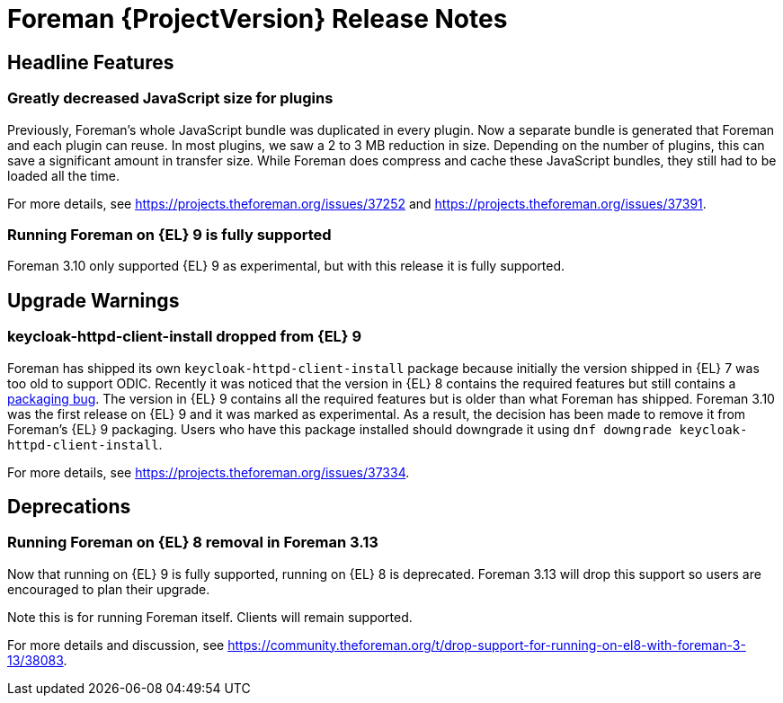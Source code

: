 [id="foreman-release-notes"]
= Foreman {ProjectVersion} Release Notes

[id="foreman-headline-features"]
== Headline Features

=== Greatly decreased JavaScript size for plugins

Previously, Foreman's whole JavaScript bundle was duplicated in every plugin.
Now a separate bundle is generated that Foreman and each plugin can reuse.
In most plugins, we saw a 2 to 3 MB reduction in size.
Depending on the number of plugins, this can save a significant amount in transfer size.
While Foreman does compress and cache these JavaScript bundles, they still had to be loaded all the time.

For more details, see https://projects.theforeman.org/issues/37252 and https://projects.theforeman.org/issues/37391.

=== Running Foreman on {EL} 9 is fully supported

Foreman 3.10 only supported {EL} 9 as experimental, but with this release it is fully supported.

[id="foreman-upgrade-warnings"]
== Upgrade Warnings

=== keycloak-httpd-client-install dropped from {EL} 9

Foreman has shipped its own `keycloak-httpd-client-install` package because initially the version shipped in {EL} 7 was too old to support ODIC.
Recently it was noticed that the version in {EL} 8 contains the required features but still contains a https://issues.redhat.com/browse/RHEL-31496[packaging bug].
The version in {EL} 9 contains all the required features but is older than what Foreman has shipped.
Foreman 3.10 was the first release on {EL} 9 and it was marked as experimental.
As a result, the decision has been made to remove it from Foreman's {EL} 9 packaging.
Users who have this package installed should downgrade it using `dnf downgrade keycloak-httpd-client-install`.

For more details, see https://projects.theforeman.org/issues/37334.

[id="foreman-deprecations"]
== Deprecations

=== Running Foreman on {EL} 8 removal in Foreman 3.13

Now that running on {EL} 9 is fully supported, running on {EL} 8 is deprecated.
Foreman 3.13 will drop this support so users are encouraged to plan their upgrade.

Note this is for running Foreman itself.
Clients will remain supported.

For more details and discussion, see https://community.theforeman.org/t/drop-support-for-running-on-el8-with-foreman-3-13/38083.

